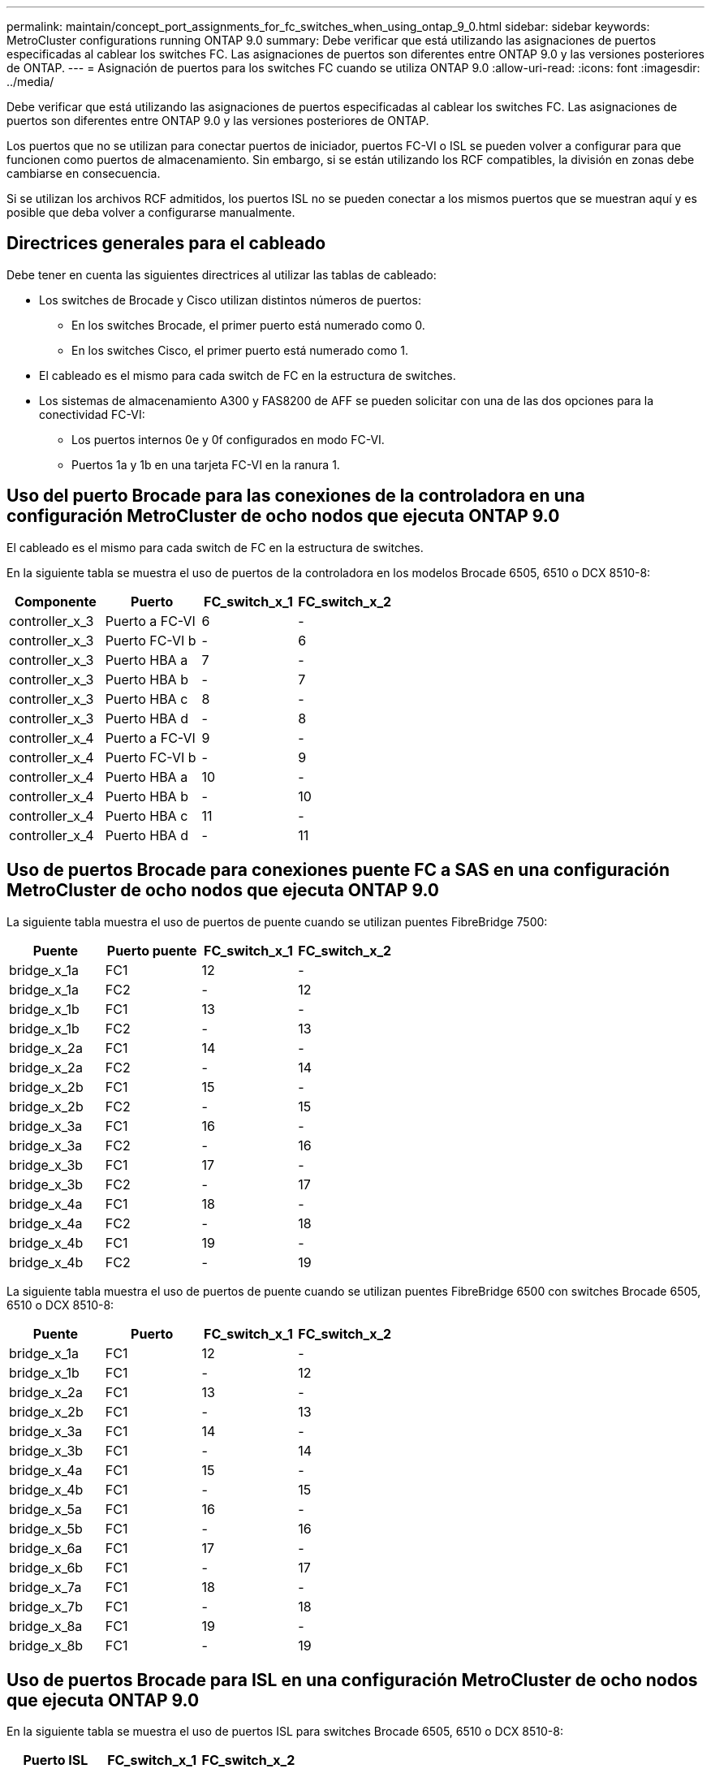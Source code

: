 ---
permalink: maintain/concept_port_assignments_for_fc_switches_when_using_ontap_9_0.html 
sidebar: sidebar 
keywords: MetroCluster configurations running ONTAP 9.0 
summary: Debe verificar que está utilizando las asignaciones de puertos especificadas al cablear los switches FC. Las asignaciones de puertos son diferentes entre ONTAP 9.0 y las versiones posteriores de ONTAP. 
---
= Asignación de puertos para los switches FC cuando se utiliza ONTAP 9.0
:allow-uri-read: 
:icons: font
:imagesdir: ../media/


[role="lead"]
Debe verificar que está utilizando las asignaciones de puertos especificadas al cablear los switches FC. Las asignaciones de puertos son diferentes entre ONTAP 9.0 y las versiones posteriores de ONTAP.

Los puertos que no se utilizan para conectar puertos de iniciador, puertos FC-VI o ISL se pueden volver a configurar para que funcionen como puertos de almacenamiento. Sin embargo, si se están utilizando los RCF compatibles, la división en zonas debe cambiarse en consecuencia.

Si se utilizan los archivos RCF admitidos, los puertos ISL no se pueden conectar a los mismos puertos que se muestran aquí y es posible que deba volver a configurarse manualmente.



== Directrices generales para el cableado

Debe tener en cuenta las siguientes directrices al utilizar las tablas de cableado:

* Los switches de Brocade y Cisco utilizan distintos números de puertos:
+
** En los switches Brocade, el primer puerto está numerado como 0.
** En los switches Cisco, el primer puerto está numerado como 1.


* El cableado es el mismo para cada switch de FC en la estructura de switches.
* Los sistemas de almacenamiento A300 y FAS8200 de AFF se pueden solicitar con una de las dos opciones para la conectividad FC-VI:
+
** Los puertos internos 0e y 0f configurados en modo FC-VI.
** Puertos 1a y 1b en una tarjeta FC-VI en la ranura 1.






== Uso del puerto Brocade para las conexiones de la controladora en una configuración MetroCluster de ocho nodos que ejecuta ONTAP 9.0

El cableado es el mismo para cada switch de FC en la estructura de switches.

En la siguiente tabla se muestra el uso de puertos de la controladora en los modelos Brocade 6505, 6510 o DCX 8510-8:

|===
| Componente | Puerto | FC_switch_x_1 | FC_switch_x_2 


| controller_x_3 | Puerto a FC-VI | 6 | - 


| controller_x_3 | Puerto FC-VI b | - | 6 


| controller_x_3 | Puerto HBA a | 7 | - 


| controller_x_3 | Puerto HBA b | - | 7 


| controller_x_3 | Puerto HBA c | 8 | - 


| controller_x_3 | Puerto HBA d | - | 8 


| controller_x_4 | Puerto a FC-VI | 9 | - 


| controller_x_4 | Puerto FC-VI b | - | 9 


| controller_x_4 | Puerto HBA a | 10 | - 


| controller_x_4 | Puerto HBA b | - | 10 


| controller_x_4 | Puerto HBA c | 11 | - 


| controller_x_4 | Puerto HBA d | - | 11 
|===


== Uso de puertos Brocade para conexiones puente FC a SAS en una configuración MetroCluster de ocho nodos que ejecuta ONTAP 9.0

La siguiente tabla muestra el uso de puertos de puente cuando se utilizan puentes FibreBridge 7500:

|===
| Puente | Puerto puente | FC_switch_x_1 | FC_switch_x_2 


| bridge_x_1a | FC1 | 12 | - 


| bridge_x_1a | FC2 | - | 12 


| bridge_x_1b | FC1 | 13 | - 


| bridge_x_1b | FC2 | - | 13 


| bridge_x_2a | FC1 | 14 | - 


| bridge_x_2a | FC2 | - | 14 


| bridge_x_2b | FC1 | 15 | - 


| bridge_x_2b | FC2 | - | 15 


| bridge_x_3a | FC1 | 16 | - 


| bridge_x_3a | FC2 | - | 16 


| bridge_x_3b | FC1 | 17 | - 


| bridge_x_3b | FC2 | - | 17 


| bridge_x_4a | FC1 | 18 | - 


| bridge_x_4a | FC2 | - | 18 


| bridge_x_4b | FC1 | 19 | - 


| bridge_x_4b | FC2 | - | 19 
|===
La siguiente tabla muestra el uso de puertos de puente cuando se utilizan puentes FibreBridge 6500 con switches Brocade 6505, 6510 o DCX 8510-8:

|===
| Puente | Puerto | FC_switch_x_1 | FC_switch_x_2 


| bridge_x_1a | FC1 | 12 | - 


| bridge_x_1b | FC1 | - | 12 


| bridge_x_2a | FC1 | 13 | - 


| bridge_x_2b | FC1 | - | 13 


| bridge_x_3a | FC1 | 14 | - 


| bridge_x_3b | FC1 | - | 14 


| bridge_x_4a | FC1 | 15 | - 


| bridge_x_4b | FC1 | - | 15 


| bridge_x_5a | FC1 | 16 | - 


| bridge_x_5b | FC1 | - | 16 


| bridge_x_6a | FC1 | 17 | - 


| bridge_x_6b | FC1 | - | 17 


| bridge_x_7a | FC1 | 18 | - 


| bridge_x_7b | FC1 | - | 18 


| bridge_x_8a | FC1 | 19 | - 


| bridge_x_8b | FC1 | - | 19 
|===


== Uso de puertos Brocade para ISL en una configuración MetroCluster de ocho nodos que ejecuta ONTAP 9.0

En la siguiente tabla se muestra el uso de puertos ISL para switches Brocade 6505, 6510 o DCX 8510-8:

|===
| Puerto ISL | FC_switch_x_1 | FC_switch_x_2 


| Puerto ISL 1 | 20 | 20 


| Puerto ISL 2 | 21 | 21 


| Puerto ISL 3 | 22 | 22 


| Puerto ISL 4 | 23 | 23 
|===


== Uso del puerto Brocade para las controladoras en una configuración MetroCluster de cuatro nodos que ejecuta ONTAP 9.0

El cableado es el mismo para cada switch de FC en la estructura de switches. En la siguiente tabla se muestra el uso de los switches Brocade 6505, 6510 y DCX 8510-8.

|===
| Componente | Puerto | FC_switch_x_1 | FC_switch_x_2 


| controller_x_1 | Puerto a FC-VI | 0 | - 


| controller_x_1 | Puerto FC-VI b | - | 0 


| controller_x_1 | Puerto HBA a | 1 | - 


| controller_x_1 | Puerto HBA b | - | 1 


| controller_x_1 | Puerto HBA c | 2 | - 


| controller_x_1 | Puerto HBA d | - | 2 


| controller_x_2 | Puerto a FC-VI | 3 | - 


| controller_x_2 | Puerto FC-VI b | - | 3 


| controller_x_2 | Puerto HBA a | 4 | - 


| controller_x_2 | Puerto HBA b | - | 4 


| controller_x_2 | Puerto HBA c | 5 | - 


| controller_x_2 | Puerto HBA d | - | 5 
|===


== Uso de puertos Brocade para puentes en una configuración MetroCluster de cuatro nodos que ejecuta ONTAP 9.0

El cableado es el mismo para cada switch de FC en la estructura de switches.

La siguiente tabla muestra el uso del puerto puente hasta el puerto 17 cuando se utilizan puentes FibreBridge 7500. Se pueden conectar puentes adicionales a los puertos 18 a 23.

|===
| Puente FiberBridge 7500 | Puerto | FC_switch_x_1 (6510 o DCX 8510-8) | FC_switch_x_2 (6510 o DCX 8510-8) | FC_switch_x_1 (6505) | FC_switch_x_2 (6505) 


| bridge_x_1a | FC1 | 6 | - | 6 | - 


| bridge_x_1a | FC2 | - | 6 | - | 6 


| bridge_x_1b | FC1 | 7 | - | 7 | - 


| bridge_x_1b | FC2 | - | 7 | - | 7 


| bridge_x_2a | FC1 | 8 | - | 12 | - 


| bridge_x_2a | FC2 | - | 8 | - | 12 


| bridge_x_2b | FC1 | 9 | - | 13 | - 


| bridge_x_2b | FC2 | - | 9 | - | 13 


| bridge_x_3a | FC1 | 10 | - | 14 | - 


| bridge_x_3a | FC2 | - | 10 | - | 14 


| bridge_x_3b | FC1 | 11 | - | 15 | - 


| bridge_x_3b | FC2 | - | 11 | - | 15 


| bridge_x_4a | FC1 | 12 | - | 16 | - 


| bridge_x_4a | FC2 | - | 12 | - | 16 


| bridge_x_4b | FC1 | 13 | - | 17 | - 


| bridge_x_4b | FC2 | - | 13 | - | 17 


|  |  | se pueden conectar puentes adicionales a través del puerto 19 y luego de los puertos 24 a 47 |  |  |  
|===
La siguiente tabla muestra el uso de puertos de puente cuando se utilizan puentes FibreBridge 6500:

|===
|  | Puerto puente 6500N | FC_switch_x_1 (6510 o DCX 8510-8) | FC_switch_x_2 (6510 o DCX 8510-8) | FC_switch_x_1 (6505) | FC_switch_x_2 (6505) 


| bridge_x_1a | FC1 | 6 | - | 6 | - 


| bridge_x_1b | FC1 | - | 6 | - | 6 


| bridge_x_2a | FC1 | 7 | - | 7 | - 


| bridge_x_2b | FC1 | - | 7 | - | 7 


| bridge_x_3a | FC1 | 8 | - | 12 | - 


| bridge_x_3b | FC1 | - | 8 | - | 12 


| bridge_x_4a | FC1 | 9 | - | 13 | - 


| bridge_x_4b | FC1 | - | 9 | - | 13 


| bridge_x_5a | FC1 | 10 | - | 14 | - 


| bridge_x_5b | FC1 | - | 10 | - | 14 


| bridge_x_6a | FC1 | 11 | - | 15 | - 


| bridge_x_6b | FC1 | - | 11 | - | 15 


| bridge_x_7a | FC1 | 12 | - | 16 | - 


| bridge_x_7b | FC1 | - | 12 | - | 16 


| bridge_x_8a | FC1 | 13 | - | 17 | - 


| bridge_x_8b | FC1 | - | 13 | - | 17 


|  |  | se pueden conectar puentes adicionales a través del puerto 19 y luego de los puertos 24 a 47 |  | se pueden conectar puentes adicionales a través del puerto 23 |  
|===


== Uso de puertos Brocade para ISL en una configuración MetroCluster de cuatro nodos que ejecuta ONTAP 9.0

En la siguiente tabla se muestra el uso del puerto ISL:

|===
| Puerto ISL | FC_switch_x_1 (6510 o DCX 8510-8) | FC_switch_x_2 (6510 o DCX 8510-8) | FC_switch_x_1 (6505) | FC_switch_x_2 (6505) 


| Puerto ISL 1 | 20 | 20 | 8 | 8 


| Puerto ISL 2 | 21 | 21 | 9 | 9 


| Puerto ISL 3 | 22 | 22 | 10 | 10 


| Puerto ISL 4 | 23 | 23 | 11 | 11 
|===


== Uso de un puerto Brocade para las controladoras en una configuración MetroCluster de dos nodos que ejecuta ONTAP 9.0

El cableado es el mismo para cada switch de FC en la estructura de switches. La siguiente tabla muestra el cableado de los switches Brocade 6505, 6510 y DCX 8510-8.

|===
| Componente | Puerto | FC_switch_x_1 | FC_switch_x_2 


| controller_x_1 | Puerto a FC-VI | 0 | - 


| controller_x_1 | Puerto FC-VI b | - | 0 


| controller_x_1 | Puerto HBA a | 1 | - 


| controller_x_1 | Puerto HBA b | - | 1 


| controller_x_1 | Puerto HBA c | 2 | - 


| controller_x_1 | Puerto HBA d | - | 2 
|===


== Uso de puertos Brocade para puentes en una configuración MetroCluster de dos nodos que ejecuta ONTAP 9.0

El cableado es el mismo para cada switch de FC en la estructura de switches.

La siguiente tabla muestra el uso de puertos de puente hasta el puerto 17 cuando se utilizan puentes FibreBridge 7500 con switches Brocade 6505, 6510 y DCX 8510-8. Se pueden conectar puentes adicionales a los puertos 18 a 23.

|===
| Puente FiberBridge 7500 | Puerto | FC_switch_x_1 (6510 o DCX 8510-8) | FC_switch_x_2 (6510 o DCX 8510-8) | FC_switch_x_1 (6505) | FC_switch_x_2 (6505) 


| bridge_x_1a | FC1 | 6 | - | 6 | - 


| bridge_x_1a | FC2 | - | 6 | - | 6 


| bridge_x_1b | FC1 | 7 | - | 7 | - 


| bridge_x_1b | FC2 | - | 7 | - | 7 


| bridge_x_2a | FC1 | 8 | - | 12 | - 


| bridge_x_2a | FC2 | - | 8 | - | 12 


| bridge_x_2b | FC1 | 9 | - | 13 | - 


| bridge_x_2b | FC2 | - | 9 | - | 13 


| bridge_x_3a | FC1 | 10 | - | 14 | - 


| bridge_x_3a | FC2 | - | 10 | - | 14 


| bridge_x_3a | FC1 | 11 | - | 15 | - 


| bridge_x_3a | FC2 | - | 11 | - | 15 


| bridge_x_4a | FC1 | 12 | - | 16 | - 


| bridge_x_4a | FC2 | - | 12 | - | 16 


| bridge_x_4b | FC1 | 13 | - | 17 | - 


| bridge_x_4b | FC2 | - | 13 | - | 17 


|  |  | se pueden conectar puentes adicionales a través del puerto 19 y luego de los puertos 24 a 47 |  | se pueden conectar puentes adicionales a través del puerto 23 |  
|===
La siguiente tabla muestra el uso de puertos de puente cuando se utilizan puentes FibreBridge 6500 con switches Brocade 6505, 6510 y DCX 8510-8:

|===
| Puente FiberBridge 6500 | Puerto | FC_switch_x_1 (6510 o DCX 8510-8) | FC_switch_x_2 (6510 o DCX 8510-8) | FC_switch_x_1 (6505) | FC_switch_x_2 (6505) 


| bridge_x_1a | FC1 | 6 | - | 6 | - 


| bridge_x_1b | FC1 | - | 6 | - | 6 


| bridge_x_2a | FC1 | 7 | - | 7 | - 


| bridge_x_2b | FC1 | - | 7 | - | 7 


| bridge_x_3a | FC1 | 8 | - | 12 | - 


| bridge_x_3b | FC1 | - | 8 | - | 12 


| bridge_x_4a | FC1 | 9 | - | 13 | - 


| bridge_x_4b | FC1 | - | 9 | - | 13 


| bridge_x_5a | FC1 | 10 | - | 14 | - 


| bridge_x_5b | FC1 | - | 10 | - | 14 


| bridge_x_6a | FC1 | 11 | - | 15 | - 


| bridge_x_6b | FC1 | - | 11 | - | 15 


| bridge_x_7a | FC1 | 12 | - | 16 | - 


| bridge_x_7b | FC1 | - | 12 | - | 16 


| bridge_x_8a | FC1 | 13 | - | 17 | - 


| bridge_x_8b | FC1 | - | 13 | - | 17 


|  |  | se pueden conectar puentes adicionales a través del puerto 19 y luego de los puertos 24 a 47 |  | se pueden conectar puentes adicionales a través del puerto 23 |  
|===


== Uso de puertos Brocade para ISL en una configuración MetroCluster de dos nodos que ejecuta ONTAP 9.0

En la siguiente tabla se muestra el uso de puertos ISL para los switches Brocade 6505, 6510 y DCX 8510-8:

|===
| Puerto ISL | FC_switch_x_1 (6510 o DCX 8510-8) | FC_switch_x_2 (6510 o DCX 8510-8) | FC_switch_x_1 (6505) | FC_switch_x_2 (6505) 


| Puerto ISL 1 | 20 | 20 | 8 | 8 


| Puerto ISL 2 | 21 | 21 | 9 | 9 


| Puerto ISL 3 | 22 | 22 | 10 | 10 


| Puerto ISL 4 | 23 | 23 | 11 | 11 
|===


== Uso del puerto de Cisco para las controladoras en una configuración MetroCluster de ocho nodos que ejecuta ONTAP 9.0

En la siguiente tabla se muestra el uso del puerto de la controladora en los switches Cisco 9148 y 9148S:

|===
| Componente | Puerto | FC_switch_x_1 | FC_switch_x_2 


| controller_x_3 | Puerto a FC-VI | 7 | - 


| controller_x_3 | Puerto FC-VI b | - | 7 


| controller_x_3 | Puerto HBA a | 8 | - 


| controller_x_3 | Puerto HBA b | - | 8 


| controller_x_3 | Puerto HBA c | 9 | - 


| controller_x_3 | Puerto HBA d | - | 9 


| controller_x_4 | Puerto a FC-VI | 10 | - 


| controller_x_4 | Puerto FC-VI b | - | 10 


| controller_x_4 | Puerto HBA a | 11 | - 


| controller_x_4 | Puerto HBA b | - | 11 


| controller_x_4 | Puerto HBA c | 13 | - 


| controller_x_4 | Puerto HBA d | - | 13 
|===


== El uso de puertos de Cisco para puentes FC a SAS en una configuración MetroCluster de ocho nodos que ejecuta ONTAP 9.0

La siguiente tabla muestra el uso de puertos de puente hasta el puerto 23 cuando se utilizan puentes FibreBridge 7500 cuando se utilizan switches Cisco 9148 o 9148S. Se pueden conectar puentes adicionales utilizando los puertos 25 a 48.

|===
| Puente FiberBridge 7500 | Puerto | FC_switch_x_1 | FC_switch_x_2 


| bridge_x_1a | FC1 | 14 | 14 


| bridge_x_1a | FC2 | - | - 


| bridge_x_1b | FC1 | 15 | 15 


| bridge_x_1b | FC2 | - | - 


| bridge_x_2a | FC1 | 17 | 17 


| bridge_x_2a | FC2 | - | - 


| bridge_x_2b | FC1 | 18 | 18 


| bridge_x_2b | FC2 | - | - 


| bridge_x_3a | FC1 | 19 | 19 


| bridge_x_3a | FC2 | - | - 


| bridge_x_3b | FC1 | 21 | 21 


| bridge_x_3b | FC2 | - | - 


| bridge_x_4a | FC1 | 22 | 22 


| bridge_x_4a | FC2 | - | - 


| bridge_x_4b | FC1 | 23 | 23 


| bridge_x_4b | FC2 | - | - 
|===
Se pueden conectar puentes adicionales utilizando los puertos 25 a 48 siguiendo el mismo patrón.

La siguiente tabla muestra el uso de puertos de puente hasta el puerto 23 cuando se utilizan puentes FibreBridge 6500 con switches Cisco 9148 o 9148S. Se pueden conectar puentes adicionales utilizando los puertos 25-48.

|===
| Puente FiberBridge 6500 | Puerto | FC_switch_x_1 | FC_switch_x_2 


| bridge_x_1a | FC1 | 14 | - 


| bridge_x_1b | FC1 | - | 14 


| bridge_x_2a | FC1 | 15 | - 


| bridge_x_2b | FC1 | - | 15 


| bridge_x_3a | FC1 | 17 | - 


| bridge_x_3b | FC1 | - | 17 


| bridge_x_4a | FC1 | 18 | - 


| bridge_x_4b | FC1 | - | 18 


| bridge_x_5a | FC1 | 19 | - 


| bridge_x_5b | FC1 | - | 19 


| bridge_x_6a | FC1 | 21 | - 


| bridge_x_6b | FC1 | - | 21 


| bridge_x_7a | FC1 | 22 | - 


| bridge_x_7b | FC1 | - | 22 


| bridge_x_8a | FC1 | 23 | - 


| bridge_x_8b | FC1 | - | 23 
|===
Se pueden conectar puentes adicionales utilizando los puertos 25 a 48 siguiendo el mismo patrón.



== El uso de puertos Cisco para ISL en una configuración MetroCluster de ocho nodos que ejecuta ONTAP 9.0

En la siguiente tabla se muestra el uso de puertos ISL para los switches Cisco 9148 y 9148S:

|===
| Puertos ISL | FC_switch_x_1 | FC_switch_x_2 


| Puerto ISL 1 | 12 | 12 


| Puerto ISL 2 | 16 | 16 


| Puerto ISL 3 | 20 | 20 


| Puerto ISL 4 | 24 | 24 
|===


== Uso del puerto de Cisco para las controladoras en una configuración MetroCluster de cuatro nodos

El cableado es el mismo para cada switch de FC en la estructura de switches.

En la siguiente tabla se muestra el uso de puertos de la controladora en switches Cisco 9148, 9148S y 9250i:

|===
| Componente | Puerto | FC_switch_x_1 | FC_switch_x_2 


| controller_x_1 | Puerto a FC-VI | 1 | - 


| controller_x_1 | Puerto FC-VI b | - | 1 


| controller_x_1 | Puerto HBA a | 2 | - 


| controller_x_1 | Puerto HBA b | - | 2 


| controller_x_1 | Puerto HBA c | 3 | - 


| controller_x_1 | Puerto HBA d | - | 3 


| controller_x_2 | Puerto a FC-VI | 4 | - 


| controller_x_2 | Puerto FC-VI b | - | 4 


| controller_x_2 | Puerto HBA a | 5 | - 


| controller_x_2 | Puerto HBA b | - | 5 


| controller_x_2 | Puerto HBA c | 6 | - 


| controller_x_2 | Puerto HBA d | - | 6 
|===


== Uso de puertos de Cisco para puentes FC a SAS en una configuración MetroCluster de cuatro nodos que ejecuta ONTAP 9.0

La siguiente tabla muestra el uso de puertos de puente hasta el puerto 14 cuando se utilizan puentes FibreBridge 7500 con switches Cisco 9148, 9148S o 9250i. Se pueden conectar puentes adicionales a los puertos 15 a 32 siguiendo el mismo patrón.

|===
| Puente FiberBridge 7500 | Puerto | FC_switch_x_1 | FC_switch_x_2 


| bridge_x_1a | FC1 | 7 | - 


| bridge_x_1a | FC2 | - | 7 


| bridge_x_1b | FC1 | 8 | - 


| bridge_x_1b | FC2 | - | 8 


| bridge_x_2a | FC1 | 9 | - 


| bridge_x_2a | FC2 | - | 9 


| bridge_x_2b | FC1 | 10 | - 


| bridge_x_2b | FC2 | - | 10 


| bridge_x_3a | FC1 | 11 | - 


| bridge_x_3a | FC2 | - | 11 


| bridge_x_3b | FC1 | 12 | - 


| bridge_x_3b | FC2 | - | 12 


| bridge_x_4a | FC1 | 13 | - 


| bridge_x_4a | FC2 | - | 13 


| bridge_x_4b | FC1 | 14 | - 


| bridge_x_4b | FC2 | - | 14 
|===
La siguiente tabla muestra el uso de puertos de puente cuando se utilizan puentes FibreBridge 6500 hasta el puerto 14 en switches Cisco 9148, 9148S o 9250i. Se pueden conectar puentes adicionales a los puertos 15 a 32 siguiendo el mismo patrón.

|===
| Puente FiberBridge 6500 | Puerto | FC_switch_x_1 | FC_switch_x_2 


| bridge_x_1a | FC1 | 7 | - 


| bridge_x_1b | FC1 | - | 7 


| bridge_x_2a | FC1 | 8 | - 


| bridge_x_2b | FC1 | - | 8 


| bridge_x_3a | FC1 | 9 | - 


| bridge_x_3b | FC1 | - | 9 


| bridge_x_4a | FC1 | 10 | - 


| bridge_x_4b | FC1 | - | 10 


| bridge_x_5a | FC1 | 11 | - 


| bridge_x_5b | FC1 | - | 11 


| bridge_x_6a | FC1 | 12 | - 


| bridge_x_6b | FC1 | - | 12 


| bridge_x_7a | FC1 | 13 | - 


| bridge_x_7b | FC1 | - | 13 


| bridge_x_8a | FC1 | 14 | - 


| bridge_x_8b | FC1 | - | 14 
|===
Se pueden conectar puentes adicionales a los puertos 15 a 32 siguiendo el mismo patrón.



== Uso de puertos Cisco 9148 y 9148S para ISL en una configuración MetroCluster de cuatro nodos que ejecuta ONTAP 9.0

El cableado es el mismo para cada switch de FC en la estructura de switches.

En la siguiente tabla se muestra el uso de puertos ISL para los switches Cisco 9148 y 9148S:

|===
| Puerto ISL | FC_switch_x_1 | FC_switch_x_2 


| Puerto ISL 1 | 36 | 36 


| Puerto ISL 2 | 40 | 40 


| Puerto ISL 3 | 44 | 44 


| Puerto ISL 4 | 48 | 48 
|===


== Uso de puertos Cisco 9250i para ISL en una configuración MetroCluster de cuatro nodos que ejecuta ONTAP 9.0

El switch Cisco 9250i utiliza los puertos FCIP para el ISL.

Los puertos 40 a 48 son puertos de 10 GbE y no se utilizan en la configuración de MetroCluster.



== Uso del puerto de Cisco para las controladoras en una configuración MetroCluster de dos nodos

El cableado es el mismo para cada switch de FC en la estructura de switches.

En la siguiente tabla se muestra el uso de puertos de la controladora en switches Cisco 9148, 9148S y 9250i:

|===
| Componente | Puerto | FC_switch_x_1 | FC_switch_x_2 


| controller_x_1 | Puerto a FC-VI | 1 | - 


| controller_x_1 | Puerto FC-VI b | - | 1 


| controller_x_1 | Puerto HBA a | 2 | - 


| controller_x_1 | Puerto HBA b | - | 2 


| controller_x_1 | Puerto HBA c | 3 | - 


| controller_x_1 | Puerto HBA d | - | 3 
|===


== Uso de puertos de Cisco para puentes FC a SAS en una configuración MetroCluster de dos nodos que ejecuta ONTAP 9.0

La siguiente tabla muestra el uso de puertos de puente hasta el puerto 14 cuando se utilizan puentes FibreBridge 7500 con switches Cisco 9148, 9148S y 9250i. Se pueden conectar puentes adicionales a los puertos 15 a 32 siguiendo el mismo patrón.

|===
| Puente FiberBridge 7500 | Puerto | FC_switch_x_1 | FC_switch_x_2 


| bridge_x_1a | FC1 | 7 | - 


| bridge_x_1a | FC2 | - | 7 


| bridge_x_1b | FC1 | 8 | - 


| bridge_x_1b | FC2 | - | 8 


| bridge_x_2a | FC1 | 9 | - 


| bridge_x_2a | FC2 | - | 9 


| bridge_x_2b | FC1 | 10 | - 


| bridge_x_2b | FC2 | - | 10 


| bridge_x_3a | FC1 | 11 | - 


| bridge_x_3a | FC2 | - | 11 


| bridge_x_3b | FC1 | 12 | - 


| bridge_x_3b | FC2 | - | 12 


| bridge_x_4a | FC1 | 13 | - 


| bridge_x_4a | FC2 | - | 13 


| bridge_x_4b | FC1 | 14 | - 


| bridge_x_4b | FC2 | - | 14 
|===
La siguiente tabla muestra el uso de puertos de puente cuando se utilizan puentes FibreBridge 6500 hasta el puerto 14 en switches Cisco 9148, 9148S o 9250i. Se pueden conectar puentes adicionales a los puertos 15 a 32 siguiendo el mismo patrón.

|===
| Puente FiberBridge 6500 | Puerto | FC_switch_x_1 | FC_switch_x_2 


| bridge_x_1a | FC1 | 7 | - 


| bridge_x_1b | FC1 | - | 7 


| bridge_x_2a | FC1 | 8 | - 


| bridge_x_2b | FC1 | - | 8 


| bridge_x_3a | FC1 | 9 | - 


| bridge_x_3b | FC1 | - | 9 


| bridge_x_4a | FC1 | 10 | - 


| bridge_x_4b | FC1 | - | 10 


| bridge_x_5a | FC1 | 11 | - 


| bridge_x_5b | FC1 | - | 11 


| bridge_x_6a | FC1 | 12 | - 


| bridge_x_6b | FC1 | - | 12 


| bridge_x_7a | FC1 | 13 | - 


| bridge_x_7b | FC1 | - | 13 


| bridge_x_8a | FC1 | 14 | - 


| bridge_x_8b | FC1 | - | 14 
|===
Se pueden conectar puentes adicionales a los puertos 15 a 32 siguiendo el mismo patrón.



== Uso del puerto Cisco 9148 o 9148S para ISL en una configuración MetroCluster de dos nodos que ejecuta ONTAP 9.0

El cableado es el mismo para cada switch de FC en la estructura de switches.

En la siguiente tabla se muestra el uso de puertos ISL para los switches Cisco 9148 o 9148S:

|===
| Puerto ISL | FC_switch_x_1 | FC_switch_x_2 


| Puerto ISL 1 | 36 | 36 


| Puerto ISL 2 | 40 | 40 


| Puerto ISL 3 | 44 | 44 


| Puerto ISL 4 | 48 | 48 
|===


== Uso de puertos Cisco 9250i para ISL en una configuración MetroCluster de dos nodos que ejecuta ONTAP 9.0

El switch Cisco 9250i utiliza los puertos FCIP para el ISL.

Los puertos 40 a 48 son puertos de 10 GbE y no se utilizan en la configuración de MetroCluster.
